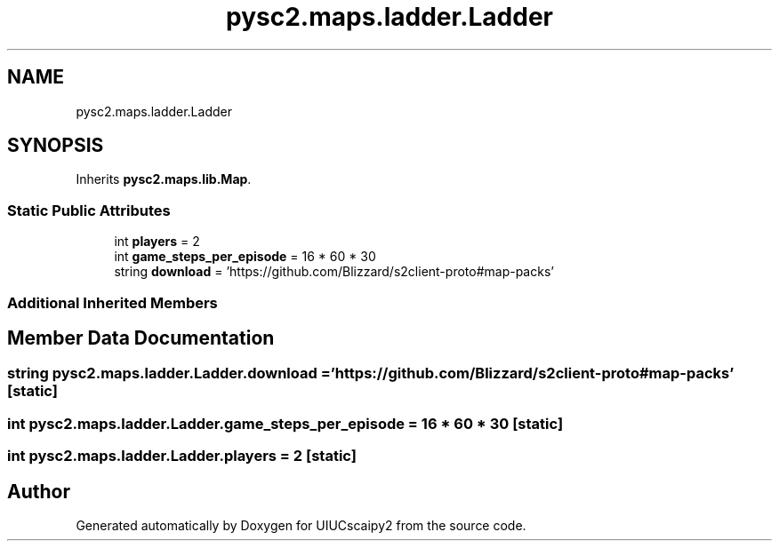 .TH "pysc2.maps.ladder.Ladder" 3 "Fri Sep 28 2018" "UIUCscaipy2" \" -*- nroff -*-
.ad l
.nh
.SH NAME
pysc2.maps.ladder.Ladder
.SH SYNOPSIS
.br
.PP
.PP
Inherits \fBpysc2\&.maps\&.lib\&.Map\fP\&.
.SS "Static Public Attributes"

.in +1c
.ti -1c
.RI "int \fBplayers\fP = 2"
.br
.ti -1c
.RI "int \fBgame_steps_per_episode\fP = 16 * 60 * 30"
.br
.ti -1c
.RI "string \fBdownload\fP = 'https://github\&.com/Blizzard/s2client\-proto#map\-packs'"
.br
.in -1c
.SS "Additional Inherited Members"
.SH "Member Data Documentation"
.PP 
.SS "string pysc2\&.maps\&.ladder\&.Ladder\&.download = 'https://github\&.com/Blizzard/s2client\-proto#map\-packs'\fC [static]\fP"

.SS "int pysc2\&.maps\&.ladder\&.Ladder\&.game_steps_per_episode = 16 * 60 * 30\fC [static]\fP"

.SS "int pysc2\&.maps\&.ladder\&.Ladder\&.players = 2\fC [static]\fP"


.SH "Author"
.PP 
Generated automatically by Doxygen for UIUCscaipy2 from the source code\&.
